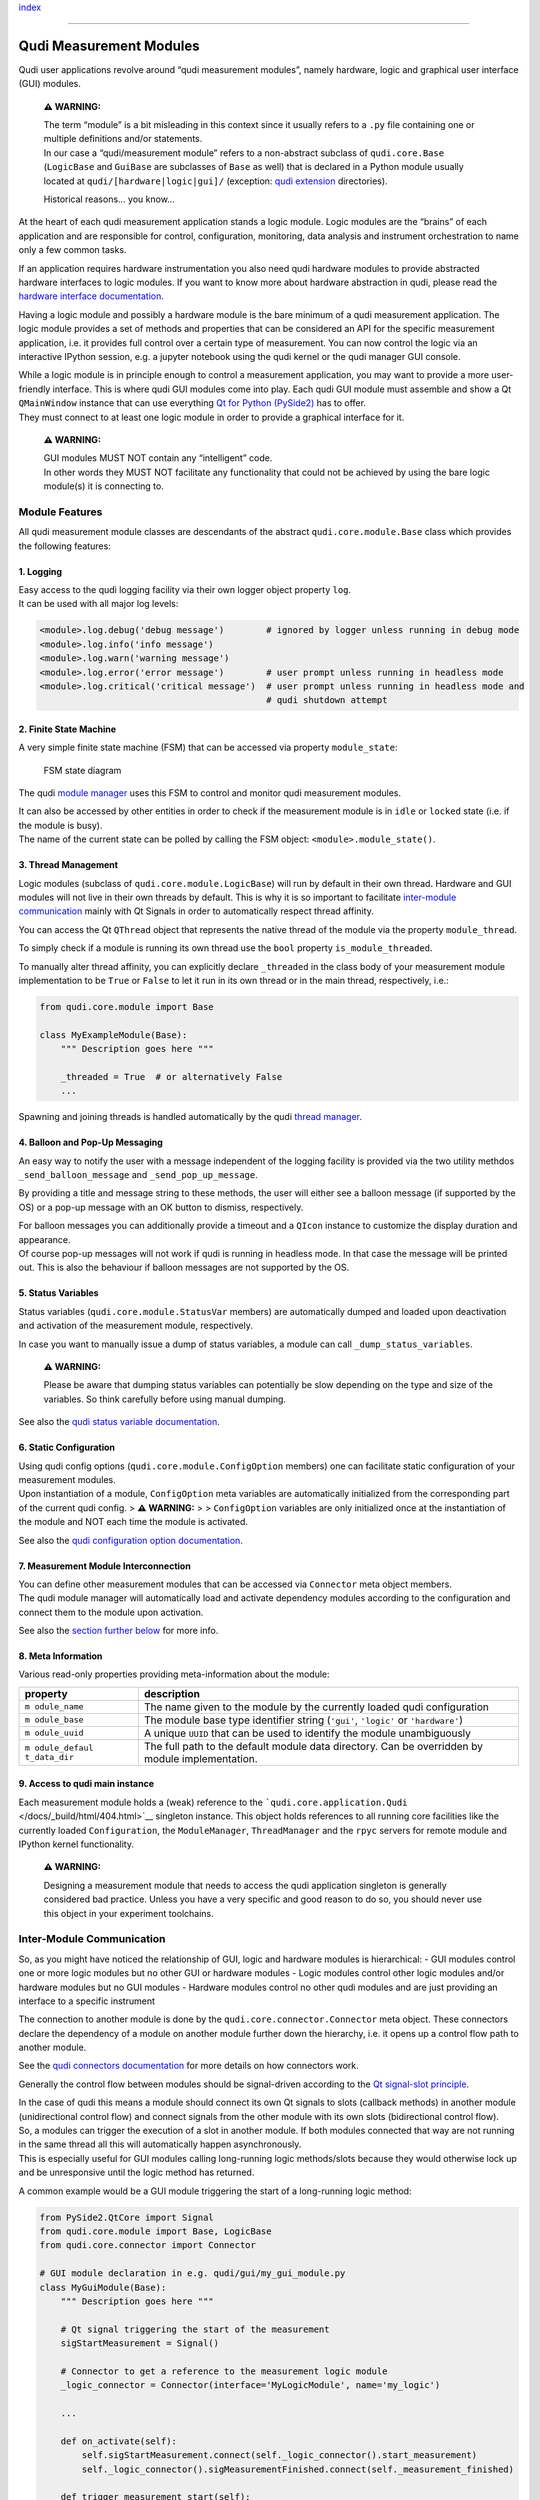 `index <../index.rst>`__

--------------

Qudi Measurement Modules
========================

Qudi user applications revolve around “qudi measurement modules”, namely
hardware, logic and graphical user interface (GUI) modules.

   **⚠ WARNING:**

   | The term “module” is a bit misleading in this context since it
     usually refers to a ``.py`` file containing one or multiple
     definitions and/or statements.
   | In our case a “qudi/measurement module” refers to a non-abstract
     subclass of ``qudi.core.Base`` (``LogicBase`` and ``GuiBase`` are
     subclasses of ``Base`` as well) that is declared in a Python module
     usually located at ``qudi/[hardware|logic|gui]/`` (exception: `qudi
     extension <../404.rst>`__ directories).

   Historical reasons… you know…

At the heart of each qudi measurement application stands a logic module.
Logic modules are the “brains” of each application and are responsible
for control, configuration, monitoring, data analysis and instrument
orchestration to name only a few common tasks.

If an application requires hardware instrumentation you also need qudi
hardware modules to provide abstracted hardware interfaces to logic
modules. If you want to know more about hardware abstraction in qudi,
please read the `hardware interface
documentation </docs/_build/html/design_concepts/hardware_interface.html>`__.

Having a logic module and possibly a hardware module is the bare minimum
of a qudi measurement application. The logic module provides a set of
methods and properties that can be considered an API for the specific
measurement application, i.e. it provides full control over a certain
type of measurement. You can now control the logic via an interactive
IPython session, e.g. a jupyter notebook using the qudi kernel or the
qudi manager GUI console.

| While a logic module is in principle enough to control a measurement
  application, you may want to provide a more user-friendly interface.
  This is where qudi GUI modules come into play. Each qudi GUI module
  must assemble and show a Qt ``QMainWindow`` instance that can use
  everything `Qt for Python
  (PySide2) <https://doc.qt.io/qtforpython/>`__ has to offer.
| They must connect to at least one logic module in order to provide a
  graphical interface for it.

   **⚠ WARNING:**

   | GUI modules MUST NOT contain any “intelligent” code.
   | In other words they MUST NOT facilitate any functionality that
     could not be achieved by using the bare logic module(s) it is
     connecting to.

Module Features
---------------

All qudi measurement module classes are descendants of the abstract
``qudi.core.module.Base`` class which provides the following features:

1. Logging
~~~~~~~~~~

| Easy access to the qudi logging facility via their own logger object
  property ``log``.
| It can be used with all major log levels:

.. code:: python

   <module>.log.debug('debug message')        # ignored by logger unless running in debug mode
   <module>.log.info('info message')
   <module>.log.warn('warning message') 
   <module>.log.error('error message')        # user prompt unless running in headless mode
   <module>.log.critical('critical message')  # user prompt unless running in headless mode and 
                                              # qudi shutdown attempt

2. Finite State Machine
~~~~~~~~~~~~~~~~~~~~~~~

A very simple finite state machine (FSM) that can be accessed via
property ``module_state``:

.. figure:: ../images/module_fsm_diagram.svg
   :alt: FSM state diagram

   FSM state diagram

The qudi `module manager </docs/_build/html/404.html>`__ uses this FSM to control and
monitor qudi measurement modules.

| It can also be accessed by other entities in order to check if the
  measurement module is in ``idle`` or ``locked`` state (i.e. if the
  module is busy).
| The name of the current state can be polled by calling the FSM object:
  ``<module>.module_state()``.

3. Thread Management
~~~~~~~~~~~~~~~~~~~~

Logic modules (subclass of ``qudi.core.module.LogicBase``) will run by
default in their own thread. Hardware and GUI modules will not live in
their own threads by default. This is why it is so important to
facilitate `inter-module communication </docs/_build/html/404.html>`__ mainly with Qt
Signals in order to automatically respect thread affinity.

You can access the Qt ``QThread`` object that represents the native
thread of the module via the property ``module_thread``.

To simply check if a module is running its own thread use the ``bool``
property ``is_module_threaded``.

To manually alter thread affinity, you can explicitly declare
``_threaded`` in the class body of your measurement module
implementation to be ``True`` or ``False`` to let it run in its own
thread or in the main thread, respectively, i.e.:

.. code:: python

   from qudi.core.module import Base

   class MyExampleModule(Base):
       """ Description goes here """
       
       _threaded = True  # or alternatively False
       ...

Spawning and joining threads is handled automatically by the qudi
`thread manager </docs/_build/html/404.html>`__.

4. Balloon and Pop-Up Messaging
~~~~~~~~~~~~~~~~~~~~~~~~~~~~~~~

An easy way to notify the user with a message independent of the logging
facility is provided via the two utility methdos
``_send_balloon_message`` and ``_send_pop_up_message``.

By providing a title and message string to these methods, the user will
either see a balloon message (if supported by the OS) or a pop-up
message with an OK button to dismiss, respectively.

| For balloon messages you can additionally provide a timeout and a
  ``QIcon`` instance to customize the display duration and appearance.
| Of course pop-up messages will not work if qudi is running in headless
  mode. In that case the message will be printed out. This is also the
  behaviour if balloon messages are not supported by the OS.

5. Status Variables
~~~~~~~~~~~~~~~~~~~

Status variables (``qudi.core.module.StatusVar`` members) are
automatically dumped and loaded upon deactivation and activation of the
measurement module, respectively.

In case you want to manually issue a dump of status variables, a module
can call ``_dump_status_variables``.

   **⚠ WARNING:**

   Please be aware that dumping status variables can potentially be slow
   depending on the type and size of the variables. So think carefully
   before using manual dumping.

See also the `qudi status variable documentation </docs/_build/html/404.html>`__.

6. Static Configuration
~~~~~~~~~~~~~~~~~~~~~~~

| Using qudi config options (``qudi.core.module.ConfigOption`` members)
  one can facilitate static configuration of your measurement modules.
| Upon instantiation of a module, ``ConfigOption`` meta variables are
  automatically initialized from the corresponding part of the current
  qudi config. > **⚠ WARNING:** > > ``ConfigOption`` variables are only
  initialized once at the instantiation of the module and NOT each time
  the module is activated.

See also the `qudi configuration option documentation </docs/_build/html/404.html>`__.

7. Measurement Module Interconnection
~~~~~~~~~~~~~~~~~~~~~~~~~~~~~~~~~~~~~

| You can define other measurement modules that can be accessed via
  ``Connector`` meta object members.
| The qudi module manager will automatically load and activate
  dependency modules according to the configuration and connect them to
  the module upon activation.

See also the `section further below <#inter-module-communication>`__ for
more info.

8. Meta Information
~~~~~~~~~~~~~~~~~~~

Various read-only properties providing meta-information about the
module:

+--------------+--------------------------------------------------------+
| property     | description                                            |
+==============+========================================================+
| ``m          | The name given to the module by the currently loaded   |
| odule_name`` | qudi configuration                                     |
+--------------+--------------------------------------------------------+
| ``m          | The module base type identifier string (``'gui'``,     |
| odule_base`` | ``'logic'`` or ``'hardware'``)                         |
+--------------+--------------------------------------------------------+
| ``m          | A unique ``UUID`` that can be used to identify the     |
| odule_uuid`` | module unambiguously                                   |
+--------------+--------------------------------------------------------+
| ``m          | The full path to the default module data directory.    |
| odule_defaul | Can be overridden by module implementation.            |
| t_data_dir`` |                                                        |
+--------------+--------------------------------------------------------+

9. Access to qudi main instance
~~~~~~~~~~~~~~~~~~~~~~~~~~~~~~~

Each measurement module holds a (weak) reference to the
```qudi.core.application.Qudi`` </docs/_build/html/404.html>`__ singleton instance. This
object holds references to all running core facilities like the
currently loaded ``Configuration``, the ``ModuleManager``,
``ThreadManager`` and the ``rpyc`` servers for remote module and IPython
kernel functionality.

   **⚠ WARNING:**

   Designing a measurement module that needs to access the qudi
   application singleton is generally considered bad practice. Unless
   you have a very specific and good reason to do so, you should never
   use this object in your experiment toolchains.

Inter-Module Communication
--------------------------

So, as you might have noticed the relationship of GUI, logic and
hardware modules is hierarchical: - GUI modules control one or more
logic modules but no other GUI or hardware modules - Logic modules
control other logic modules and/or hardware modules but no GUI modules -
Hardware modules control no other qudi modules and are just providing an
interface to a specific instrument

The connection to another module is done by the
``qudi.core.connector.Connector`` meta object. These connectors declare
the dependency of a module on another module further down the hierarchy,
i.e. it opens up a control flow path to another module.

See the `qudi connectors documentation </docs/_build/html/design_concepts/connectors.html>`__ for more
details on how connectors work.

Generally the control flow between modules should be signal-driven
according to the `Qt signal-slot
principle <https://doc.qt.io/qt-5/signalsandslots.html>`__.

| In the case of qudi this means a module should connect its own Qt
  signals to slots (callback methods) in another module (unidirectional
  control flow) and connect signals from the other module with its own
  slots (bidirectional control flow).
| So, a modules can trigger the execution of a slot in another module.
  If both modules connected that way are not running in the same thread
  all this will automatically happen asynchronously.
| This is especially useful for GUI modules calling long-running logic
  methods/slots because they would otherwise lock up and be unresponsive
  until the logic method has returned.

A common example would be a GUI module triggering the start of a
long-running logic method:

.. code:: python

   from PySide2.QtCore import Signal
   from qudi.core.module import Base, LogicBase
   from qudi.core.connector import Connector

   # GUI module declaration in e.g. qudi/gui/my_gui_module.py
   class MyGuiModule(Base):
       """ Description goes here """
       
       # Qt signal triggering the start of the measurement
       sigStartMeasurement = Signal()  
       
       # Connector to get a reference to the measurement logic module
       _logic_connector = Connector(interface='MyLogicModule', name='my_logic')

       ...
       
       def on_activate(self):
           self.sigStartMeasurement.connect(self._logic_connector().start_measurement)
           self._logic_connector().sigMeasurementFinished.connect(self._measurement_finished)
           
       def trigger_measurement_start(self):
           """ Will just emit the sigStartMeasurement signal """
           self.sigStartMeasurement.emit()

       def _measurement_finished(self):
           """ Callback for measurement finished signal from logic module """
           print('Logic has finished the measurement')

       ...

   # Logic module declaration in e.g. qudi/logic/my_logic_module.py
   class MyLogicModule(LogicBase):
       """ Description goes here """
       
       # Qt signal notifying all connected "listeners" about a finished measurement
       sigMeasurementFinished = Signal()  

       ...
           
       def start_measurement(self):
           """ API method to start a measurement """
           # Actually perform your measurement here and emit notification signal upon finishing
           self.sigMeasurementFinished.emit()

       ...

| In the above example, a GUI call to ``trigger_measurement_start`` will
  return immediately and cause the logic module to asynchronously start
  the measurement by running ``start_measurement``.
| While the measurement is running in the logic thread, the GUI module
  stays responsive and can perform other tasks.
| As soon as the logic module has finished its measurement it will emit
  a signal causing all connected slots to be called asynchronously in
  their respective threads. In our case this will execute the
  ``_measurement_finished`` callback and print the message.

The same kind of control flow can be established between multiple logic
modules, each running in its own thread.

| There is an exception to this kind of control flow… hardware modules.
| Hardware modules usually just provide a set of wrapper methods to
  control an instrument and are typically controlled by logic modules
  that run in their own thread. So in most cases there is no need to
  access hardware functionality asynchronously and the logic can thus
  simply access the hardware directly via its connector (without
  signal/slot mechanics):

.. code:: python

   from qudi.core.module import LogicBase
   from qudi.core.connector import Connector


   class MyLogicModule(LogicBase):
       """ Description goes here """
       
       # Connector to get a reference to the hardware module
       _hardware_connector = Connector(interface='MyHardwareInterface', name='my_hardware')

       ...
           
       def do_stuff_in_hardware(self):
           """ Will perform some task using the connected hardware """
           self._hardware_connector().do_stuff()  # direct method call, no signal/slot shenanigans

       ...

--------------

`index <../index.rst>`__
